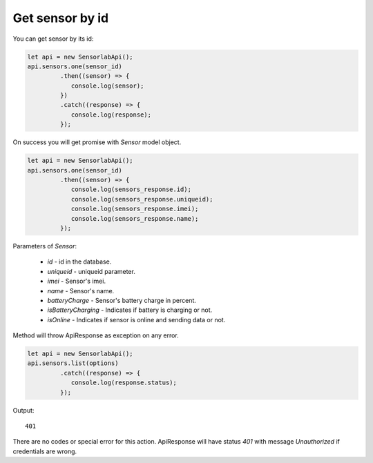 Get sensor by id
~~~~~~~~~~~~~~~~

You can get sensor by its id:

.. code-block:: javascript

    let api = new SensorlabApi();
    api.sensors.one(sensor_id)
             .then((sensor) => {
                console.log(sensor);
             })
             .catch((response) => {
                console.log(response);
             });

On success you will get promise with `Sensor` model object.

.. code-block:: javascript

    let api = new SensorlabApi();
    api.sensors.one(sensor_id)
             .then((sensor) => {
                console.log(sensors_response.id);
                console.log(sensors_response.uniqueid);
                console.log(sensors_response.imei);
                console.log(sensors_response.name);
             });

Parameters of `Sensor`:

    - `id` - id in the database.
    - `uniqueid` - uniqueid parameter.
    - `imei` - Sensor's imei.
    - `name` - Sensor's name.
    - `batteryCharge` - Sensor's battery charge in percent.
    - `isBatteryCharging` - Indicates if battery is charging or not.
    - `isOnline` - Indicates if sensor is online and sending data or not.

Method will throw ApiResponse as exception on any error.

.. code-block:: javascript

    let api = new SensorlabApi();
    api.sensors.list(options)
             .catch((response) => {
                console.log(response.status);
             });

Output::

    401

There are no codes or special error for this action. ApiResponse will have status `401` with message `Unauthorized` if credentials are wrong.